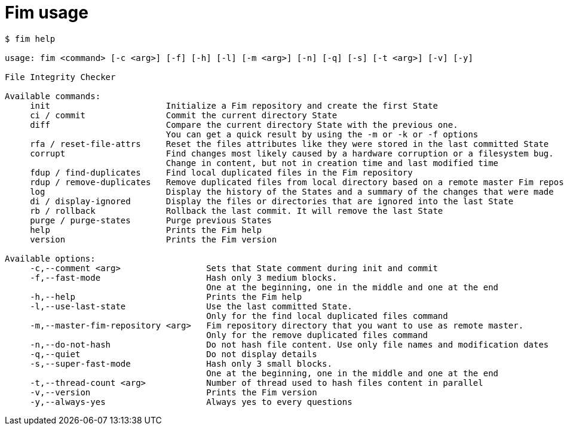 = Fim usage

[source,shell]
--------
$ fim help

usage: fim <command> [-c <arg>] [-f] [-h] [-l] [-m <arg>] [-n] [-q] [-s] [-t <arg>] [-v] [-y]

File Integrity Checker

Available commands:
     init                       Initialize a Fim repository and create the first State
     ci / commit                Commit the current directory State
     diff                       Compare the current directory State with the previous one.
                                You can get a quick result by using the -m or -k or -f options
     rfa / reset-file-attrs     Reset the files attributes like they were stored in the last committed State
     corrupt                    Find changes most likely caused by a hardware corruption or a filesystem bug.
                                Change in content, but not in creation time and last modified time
     fdup / find-duplicates     Find local duplicated files in the Fim repository
     rdup / remove-duplicates   Remove duplicated files from local directory based on a remote master Fim repository
     log                        Display the history of the States and a summary of the changes that were made
     di / display-ignored       Display the files or directories that are ignored into the last State
     rb / rollback              Rollback the last commit. It will remove the last State
     purge / purge-states       Purge previous States
     help                       Prints the Fim help
     version                    Prints the Fim version

Available options:
     -c,--comment <arg>                 Sets that State comment during init and commit
     -f,--fast-mode                     Hash only 3 medium blocks.
                                        One at the beginning, one in the middle and one at the end
     -h,--help                          Prints the Fim help
     -l,--use-last-state                Use the last committed State.
                                        Only for the find local duplicated files command
     -m,--master-fim-repository <arg>   Fim repository directory that you want to use as remote master.
                                        Only for the remove duplicated files command
     -n,--do-not-hash                   Do not hash file content. Use only file names and modification dates
     -q,--quiet                         Do not display details
     -s,--super-fast-mode               Hash only 3 small blocks.
                                        One at the beginning, one in the middle and one at the end
     -t,--thread-count <arg>            Number of thread used to hash files content in parallel
     -v,--version                       Prints the Fim version
     -y,--always-yes                    Always yes to every questions
--------
